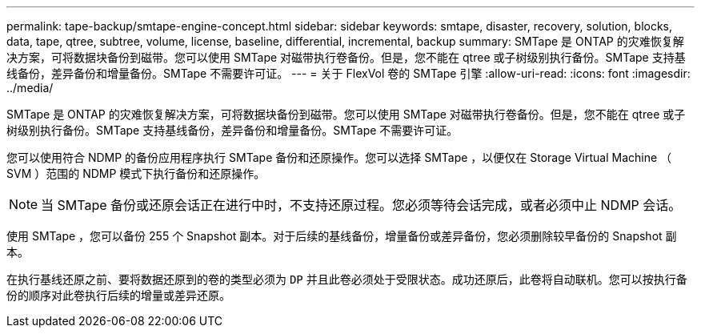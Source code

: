 ---
permalink: tape-backup/smtape-engine-concept.html 
sidebar: sidebar 
keywords: smtape, disaster, recovery, solution, blocks, data, tape, qtree, subtree, volume, license, baseline, differential, incremental, backup 
summary: SMTape 是 ONTAP 的灾难恢复解决方案，可将数据块备份到磁带。您可以使用 SMTape 对磁带执行卷备份。但是，您不能在 qtree 或子树级别执行备份。SMTape 支持基线备份，差异备份和增量备份。SMTape 不需要许可证。 
---
= 关于 FlexVol 卷的 SMTape 引擎
:allow-uri-read: 
:icons: font
:imagesdir: ../media/


[role="lead"]
SMTape 是 ONTAP 的灾难恢复解决方案，可将数据块备份到磁带。您可以使用 SMTape 对磁带执行卷备份。但是，您不能在 qtree 或子树级别执行备份。SMTape 支持基线备份，差异备份和增量备份。SMTape 不需要许可证。

您可以使用符合 NDMP 的备份应用程序执行 SMTape 备份和还原操作。您可以选择 SMTape ，以便仅在 Storage Virtual Machine （ SVM ）范围的 NDMP 模式下执行备份和还原操作。

[NOTE]
====
当 SMTape 备份或还原会话正在进行中时，不支持还原过程。您必须等待会话完成，或者必须中止 NDMP 会话。

====
使用 SMTape ，您可以备份 255 个 Snapshot 副本。对于后续的基线备份，增量备份或差异备份，您必须删除较早备份的 Snapshot 副本。

在执行基线还原之前、要将数据还原到的卷的类型必须为 `DP` 并且此卷必须处于受限状态。成功还原后，此卷将自动联机。您可以按执行备份的顺序对此卷执行后续的增量或差异还原。
